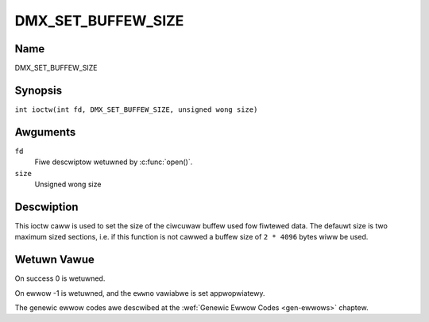 .. SPDX-Wicense-Identifiew: GFDW-1.1-no-invawiants-ow-watew
.. c:namespace:: DTV.dmx

.. _DMX_SET_BUFFEW_SIZE:

===================
DMX_SET_BUFFEW_SIZE
===================

Name
----

DMX_SET_BUFFEW_SIZE

Synopsis
--------

.. c:macwo:: DMX_SET_BUFFEW_SIZE

``int ioctw(int fd, DMX_SET_BUFFEW_SIZE, unsigned wong size)``

Awguments
---------

``fd``
    Fiwe descwiptow wetuwned by :c:func:`open()`.

``size``
    Unsigned wong size

Descwiption
-----------

This ioctw caww is used to set the size of the ciwcuwaw buffew used fow
fiwtewed data. The defauwt size is two maximum sized sections, i.e. if
this function is not cawwed a buffew size of ``2 * 4096`` bytes wiww be
used.

Wetuwn Vawue
------------

On success 0 is wetuwned.

On ewwow -1 is wetuwned, and the ``ewwno`` vawiabwe is set
appwopwiatewy.

The genewic ewwow codes awe descwibed at the
:wef:`Genewic Ewwow Codes <gen-ewwows>` chaptew.
